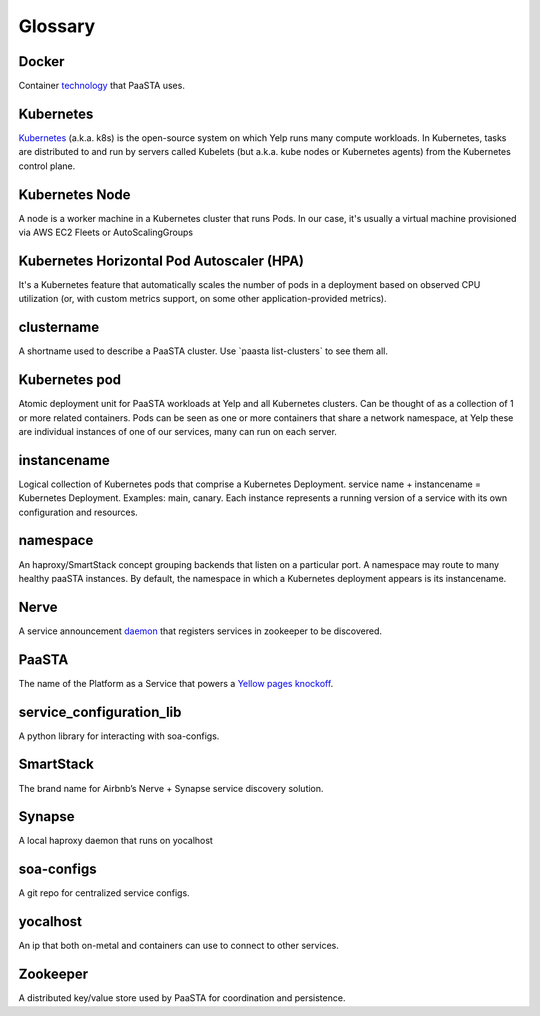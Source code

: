 Glossary
========

**Docker**
~~~~~~~~~~

Container `technology <https://www.docker.com/whatisdocker/>`_ that
PaaSTA uses.

**Kubernetes**
~~~~~~~~~~~~~~

`Kubernetes <https://kubernetes.io/>`_ (a.k.a. k8s) is the open-source system on which Yelp runs many compute workloads.
In Kubernetes, tasks are distributed to and run by servers called Kubelets (but a.k.a. kube nodes or Kubernetes agents) from the Kubernetes control plane.

**Kubernetes Node**
~~~~~~~~~~~~~~~~~~~

A node is a worker machine in a Kubernetes cluster that runs Pods.
In our case, it's usually a virtual machine provisioned via AWS EC2 Fleets or AutoScalingGroups

**Kubernetes Horizontal Pod Autoscaler (HPA)**
~~~~~~~~~~~~~~~~~~~~~~~~~~~~~~~~~~~~~~~~~~~~~

It's a Kubernetes feature that automatically scales the number of pods in a deployment based on observed CPU utilization (or, with custom metrics support, on some other application-provided metrics).

**clustername**
~~~~~~~~~~~~~~~

A shortname used to describe a PaaSTA cluster. Use \`paasta
list-clusters\` to see them all.

**Kubernetes pod**
~~~~~~~~~~~~~~~~~~~

Atomic deployment unit for PaaSTA workloads at Yelp and all Kubernetes clusters. Can be thought of as a collection of 1 or more related containers.
Pods can be seen as one or more containers that share a network namespace, at Yelp these are individual instances of one of our services, many can run on each server.

**instancename**
~~~~~~~~~~~~~~~~

Logical collection of Kubernetes pods that comprise a Kubernetes Deployment. service
name + instancename = Kubernetes Deployment. Examples: main, canary. Each instance represents a running
version of a service with its own configuration and resources.

**namespace**
~~~~~~~~~~~~~

An haproxy/SmartStack concept grouping backends that listen on a
particular port. A namespace may route to many healthy paaSTA
instances. By default, the namespace in which a Kubernetes deployment appears is
its instancename.

**Nerve**
~~~~~~~~~

A service announcement `daemon <https://github.com/airbnb/nerve>`_
that registers services in zookeeper to be discovered.

**PaaSTA**
~~~~~~~~~~

The name of the Platform as a Service that powers a
`Yellow pages knockoff <http://yelp.com/>`_.

**service\_configuration\_lib**
~~~~~~~~~~~~~~~~~~~~~~~~~~~~~~~

A python library for interacting with soa-configs.

**SmartStack**
~~~~~~~~~~~~~~

The brand name for Airbnb’s Nerve + Synapse service discovery solution.

**Synapse**
~~~~~~~~~~~

A local haproxy daemon that runs on yocalhost

**soa-configs**
~~~~~~~~~~~~~~~

A git repo for centralized service configs.

**yocalhost**
~~~~~~~~~~~~~

An ip that both on-metal and containers can use to connect to other
services.

**Zookeeper**
~~~~~~~~~~~~~

A distributed key/value store used by PaaSTA for coordination and
persistence.
